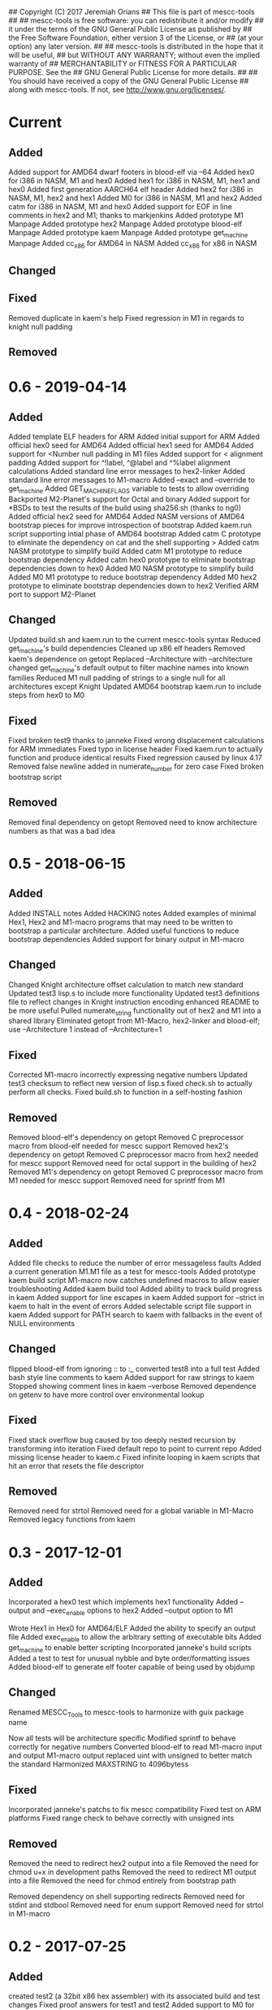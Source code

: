 ## Copyright (C) 2017 Jeremiah Orians
## This file is part of mescc-tools
##
## mescc-tools is free software: you can redistribute it and/or modify
## it under the terms of the GNU General Public License as published by
## the Free Software Foundation, either version 3 of the License, or
## (at your option) any later version.
##
## mescc-tools is distributed in the hope that it will be useful,
## but WITHOUT ANY WARRANTY; without even the implied warranty of
## MERCHANTABILITY or FITNESS FOR A PARTICULAR PURPOSE.  See the
## GNU General Public License for more details.
##
## You should have received a copy of the GNU General Public License
## along with mescc-tools.  If not, see <http://www.gnu.org/licenses/>.

* Current
** Added
Added support for AMD64 dwarf footers in blood-elf via --64
Added hex0 for i386 in NASM, M1 and hex0
Added hex1 for i386 in NASM, M1, hex1 and hex0
Added first generation AARCH64 elf header
Added hex2 for i386 in NASM, M1, hex2 and hex1
Added M0 for i386 in NASM, M1 and hex2
Added catm for i386 in NASM, M1 and hex0
Added support for EOF in line comments in hex2 and M1; thanks to markjenkins
Added prototype M1 Manpage
Added prototype hex2 Manpage
Added prototype blood-elf Manpage
Added prototype kaem Manpage
Added prototype get_machine Manpage
Added cc_x86 for AMD64 in NASM
Added cc_x86 for x86 in NASM

** Changed

** Fixed
Removed duplicate in kaem's help
Fixed regression in M1 in regards to knight null padding

** Removed

* 0.6 - 2019-04-14
** Added
Added template ELF headers for ARM
Added initial support for ARM
Added official hex0 seed for AMD64
Added official hex1 seed for AMD64
Added support for <Number null padding in M1 files
Added support for < alignment padding
Added support for ^!label, ^@label and ^%label alignment calculations
Added standard line error messages to hex2-linker
Added standard line error messages to M1-macro
Added --exact and --override to get_machine
Added GET_MACHINE_FLAGS variable to tests to allow overriding
Backported M2-Planet's support for Octal and binary
Added support for *BSDs to test the results of the build using sha256.sh (thanks to ng0)
Added official hex2 seed for AMD64
Added NASM versions of AMD64 bootstrap pieces for improve introspection of bootstrap
Added kaem.run script supporting intial phase of AMD64 bootstrap
Added catm C prototype to eliminate the dependency on cat and the shell supporting >
Added catm NASM prototype to simplify build
Added catm M1 prototype to reduce bootstrap dependency
Added catm hex0 prototype to eliminate bootstrap dependencies down to hex0
Added M0 NASM prototype to simplify build
Added M0 M1 prototype to reduce bootstrap dependency
Added M0 hex2 prototype to eliminate bootstrap dependencies down to hex2
Verified ARM port to support M2-Planet

** Changed
Updated build.sh and kaem.run to the current mescc-tools syntax
Reduced get_machine's build dependencies
Cleaned up x86 elf headers
Removed kaem's dependence on getopt
Replaced --Architecture with --architecture
changed get_machine's default output to filter machine names into known families
Reduced M1 null padding of strings to a single null for all architectures except Knight
Updated AMD64 bootstrap kaem.run to include steps from hex0 to M0

** Fixed
Fixed broken test9 thanks to janneke
Fixed wrong displacement calculations for ARM immediates
Fixed typo in license header
Fixed kaem.run to actually function and produce identical results
Fixed regression caused by linux 4.17
Removed false newline added in numerate_number for zero case
Fixed broken bootstrap script

** Removed
Removed final dependency on getopt
Removed need to know architecture numbers as that was a bad idea

* 0.5 - 2018-06-15
** Added
Added INSTALL notes
Added HACKING notes
Added examples of minimal Hex1, Hex2 and M1-macro programs that may need to be
written to bootstrap a particular architecture.
Added useful functions to reduce bootstrap dependencies
Added support for binary output in M1-macro

** Changed
Changed Knight architecture offset calculation to match new standard
Updated test3 lisp.s to include more functionality
Updated test3 definitions file to reflect changes in Knight instruction encoding
enhanced README to be more useful
Pulled numerate_string functionality out of hex2 and M1 into a shared library
Eliminated getopt from M1-Macro, hex2-linker and blood-elf; use --Architecture 1 instead of --Architecture=1

** Fixed
Corrected M1-macro incorrectly expressing negative numbers
Updated test3 checksum to reflect new version of lisp.s
fixed check.sh to actually perform all checks.
Fixed build.sh to function in a self-hosting fashion

** Removed
Removed blood-elf's dependency on getopt
Removed C preprocessor macro from blood-elf needed for mescc support
Removed hex2's dependency on getopt
Removed C preprocessor macro from hex2 needed for mescc support
Removed need for octal support in the building of hex2
Removed M1's dependency on getopt
Removed C preprocessor macro from M1 needed for mescc support
Removed need for sprintf from M1

* 0.4 - 2018-02-24
** Added
Added file checks to reduce the number of error messageless faults
Added a current generation M1.M1 file as a test for mescc-tools
Added prototype kaem build script
M1-macro now catches undefined macros to allow easier troubleshooting
Added kaem build tool
Added ability to track build progress in kaem
Added support for line escapes in kaem
Added support for --strict in kaem to halt in the event of errors
Added selectable script file support in kaem
Added support for PATH search to kaem with fallbacks in the event of NULL environments

** Changed
flipped blood-elf from ignoring :: to :_
converted test8 into a full test
Added bash style line comments to kaem
Added support for raw strings to kaem
Stopped showing comment lines in kaem --verbose
Removed dependence on getenv to have more control over environmental lookup

** Fixed
Fixed stack overflow bug caused by too deeply nested recursion by transforming into iteration
Fixed default repo to point to current repo
Added missing license header to kaem.c
Fixed infinite looping in kaem scripts that hit an error that resets the file descriptor

** Removed
Removed need for strtol
Removed need for a global variable in M1-Macro
Removed legacy functions from kaem

* 0.3 - 2017-12-01
** Added
Incorporated a hex0 test which implements hex1 functionality
Added --output and --exec_enable options to hex2
Added --output option to M1

Wrote Hex1 in Hex0 for AMD64/ELF
Added the ability to specify an output file
Added exec_enable to allow the arbitrary setting of executable bits
Added get_machine to enable better scripting
Incorporated janneke's build scripts
Added a test to test for unusual nybble and byte order/formatting issues
Added blood-elf to generate elf footer capable of being used by objdump

** Changed
Renamed MESCC_Tools to mescc-tools to harmonize with guix package name

Now all tests will be architecture specific
Modified sprintf to behave correctly for negative numbers
Converted blood-elf to read M1-macro input and output M1-macro output
replaced uint with unsigned to better match the standard
Harmonized MAXSTRING to 4096bytess

** Fixed

Incorporated janneke's patchs to fix mescc compatibility
Fixed test on ARM platforms
Fixed range check to behave correctly with unsigned ints

** Removed
Removed the need to redirect hex2 output into a file
Removed the need for chmod u+x in development paths
Removed the need to redirect M1 output into a file
Removed the need for chmod entirely from bootstrap path

Removed dependency on shell supporting redirects
Removed need for stdint and stdbool
Removed need for enum support
Removed need for strtol in M1-macro

* 0.2 - 2017-07-25
** Added
created test2 (a 32bit x86 hex assembler) with its associated build and test changes
Fixed proof answers for test1 and test2
Added support to M0 for multiple architectures
Added range checking into M0 to make sure immediates will fit into specified space
Added a basic tutorial for generating new M0 definitions
Created a M1 compatible version of test0
Added an amd64 program for enabling execute bits (might need to later alter the 0777)
Added an i386 program for enabling execute bits (might need to later alter the 0777)
Added rain1's improvements to gcc flags
Added rain1's stack reduction recommendations
Incorporated an AMD64/elf hex1 example program as a test
Incorporated Test7 into make test and make clean flows

** Changed
Adjusted tags to reflect current CHANGELOG
Make test now depends upon test2 completing
Changed how M0 processes input to reduce stack usage and improve performance
Renamed M0 to M1 to reflect the additional functionality it provides
Applied Janneke's patch for accepting hex numerics in M1
Refactored x86/amd64 elf headers to a standard to avoid duplication
Standardized C flags for compiling M1 and Hex2
Made eval_immediates iterative instead of recursive
Made identify_macros iterative instead of recursive
Made process_string iterative instead of recursive
Made preserve_other iterative instead of recursive
Made print_hex iterative instead of recursive
Incremented version numbers for hex2 and M1
Updated guix.scm to match the new version and finish the release
Converted guix.scm definition for mescc_tools to use uri method instead of git

** Fixed
Removed unrequired temp file in test1
Clarified meaning of Label>base displacement conditional
Corrected error in test0 elf32
Test1 and Test2 to reflect the fact that /bin/bash doesn't exist in guix
Fixed M0 regression to continue to support original test code
Corrected makefile and build scripts to reflect rename
Modified test make scripts to reflect new standard elf headers
Fixed base address needed by test5 and its associated checksum
Harmonized flags for displaying version with standard

** Removed
Removed bashisms from Test1 and Test2 to allow proper behavior on debian based systems
Removed alerting on missing files in cleanup target
Removed massive M0 Definition lists as they don't serve a useful purpose

* 0.1 - 2017-06-25
** Added
Incorporated support for little Endian output format in hex2
Incorporated support for multiple input files in hex2
Added range checking for Hex2
Added support for 1 and 4 byte relative displacements
Added Hex2 Test
Added the ability to specify a new base address
Added example M0 x86 opcode definitions
Incorporated support for multiple input files in M0
Added support for little Endian immediate output in M0
Added Hex assembler example test
Added support for Label>base in Hex2
Added Version info
Added install target
Added inital guix package definition

** Changed
Displacement calculations are now based on architecture specific rules
M0 Immediates now need prefixes to specify the storage space to use for the immediate

** Fixed
Behavior regarding !label displacements

** Removed

* 0.0 - 2017-05-10
Initial release of MESCC Tools from stage0 High Level prototypes
